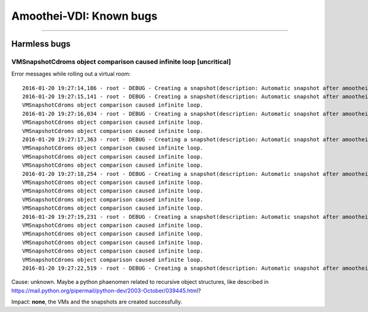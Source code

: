 Amoothei-VDI: Known bugs
========================

--------------

Harmless bugs
-------------

VMSnapshotCdroms object comparison caused infinite loop [uncritical]
~~~~~~~~~~~~~~~~~~~~~~~~~~~~~~~~~~~~~~~~~~~~~~~~~~~~~~~~~~~~~~~~~~~~

Error messages while rolling out a virtual room:

::

    2016-01-20 19:27:14,186 - root - DEBUG - Creating a snapshot(description: Automatic snapshot after amoothei-vmrollout, IP=XXXXXXXXXXXX, scripttime=2016-01-20-1853)  of vm test03-vd01... done
    2016-01-20 19:27:15,141 - root - DEBUG - Creating a snapshot(description: Automatic snapshot after amoothei-vmrollout, IP=XXXXXXXXXXXX, scripttime=2016-01-20-1853)  of vm test03-vd03... done
    VMSnapshotCdroms object comparison caused infinite loop.
    2016-01-20 19:27:16,034 - root - DEBUG - Creating a snapshot(description: Automatic snapshot after amoothei-vmrollout, IP=XXXXXXXXXXXX, scripttime=2016-01-20-1853)  of vm test03-vd05... done
    VMSnapshotCdroms object comparison caused infinite loop.
    VMSnapshotCdroms object comparison caused infinite loop.
    2016-01-20 19:27:17,363 - root - DEBUG - Creating a snapshot(description: Automatic snapshot after amoothei-vmrollout, IP=XXXXXXXXXXXX, scripttime=2016-01-20-1853)  of vm test03-vd07... done
    VMSnapshotCdroms object comparison caused infinite loop.
    VMSnapshotCdroms object comparison caused infinite loop.
    VMSnapshotCdroms object comparison caused infinite loop.
    2016-01-20 19:27:18,254 - root - DEBUG - Creating a snapshot(description: Automatic snapshot after amoothei-vmrollout, IP=XXXXXXXXXXXX, scripttime=2016-01-20-1853)  of vm test03-vd09... done
    VMSnapshotCdroms object comparison caused infinite loop.
    VMSnapshotCdroms object comparison caused infinite loop.
    VMSnapshotCdroms object comparison caused infinite loop.
    VMSnapshotCdroms object comparison caused infinite loop.
    2016-01-20 19:27:19,231 - root - DEBUG - Creating a snapshot(description: Automatic snapshot after amoothei-vmrollout, IP=XXXXXXXXXXXX, scripttime=2016-01-20-1853)  of vm test03-vd11... done
    VMSnapshotCdroms object comparison caused infinite loop.
    VMSnapshotCdroms object comparison caused infinite loop.
    VMSnapshotCdroms object comparison caused infinite loop.
    VMSnapshotCdroms object comparison caused infinite loop.
    VMSnapshotCdroms object comparison caused infinite loop.
    2016-01-20 19:27:22,519 - root - DEBUG - Creating a snapshot(description: Automatic snapshot after amoothei-vmrollout, IP=XXXXXXXXXXXX, scripttime=2016-01-20-1853)  of vm test03-vd15... done

Cause: unknown. Maybe a python phaenomen related to recursive object
structures, like described in
https://mail.python.org/pipermail/python-dev/2003-October/039445.html?

Impact: **none**, the VMs and the snapshots are created successfully.
